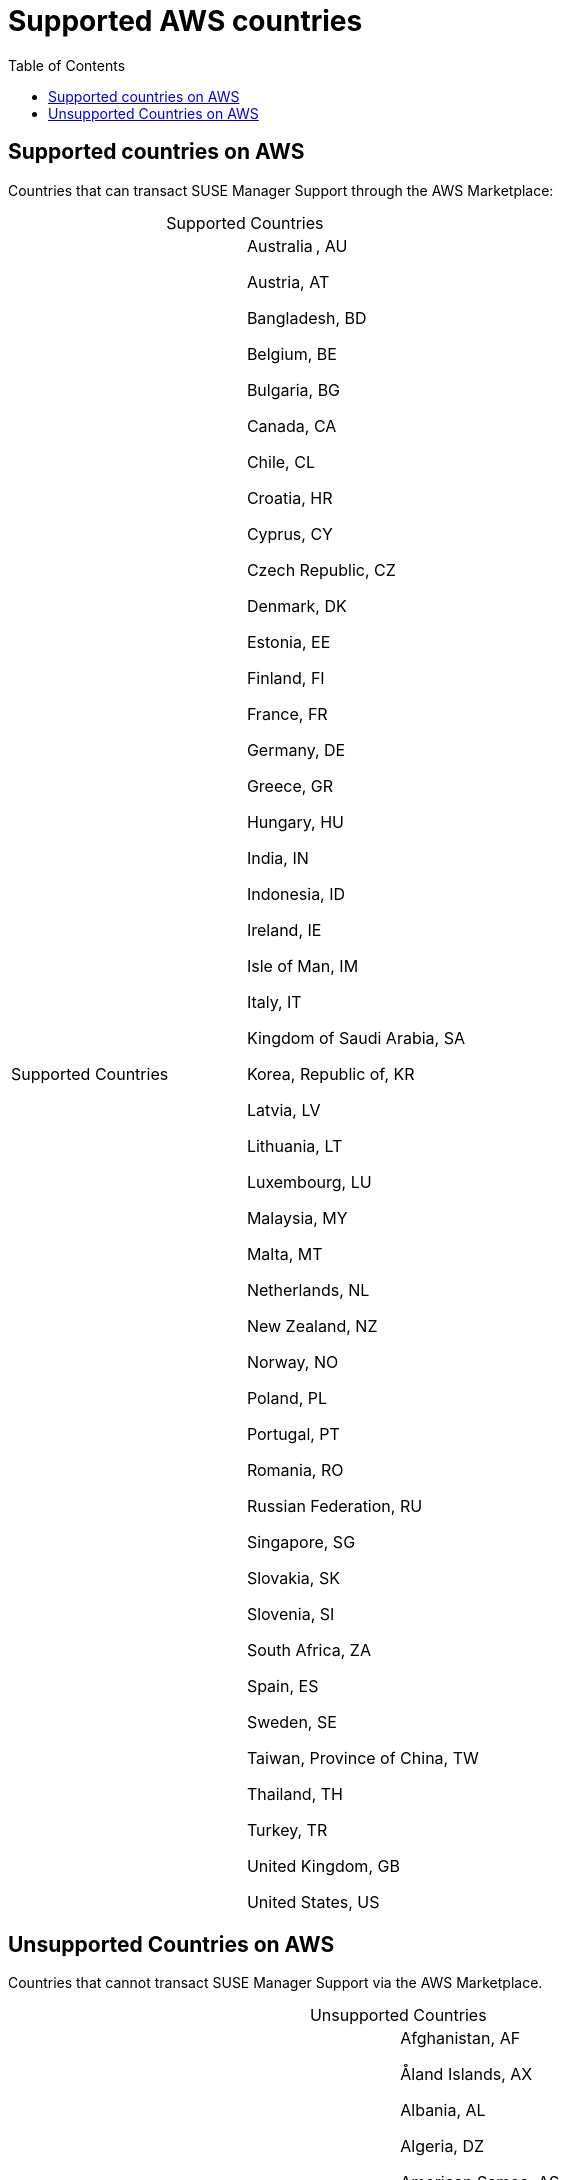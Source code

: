 = Supported AWS countries 
:toc:

== Supported countries on AWS
Countries that can transact SUSE Manager Support through the AWS Marketplace:

[caption=]
.Supported Countries
[cols 2,2,2]
|===
|Supported Countries |

Australia , AU 

Austria, AT 

Bangladesh, BD 

Belgium, BE 

Bulgaria, BG 

Canada, CA 

Chile, CL 

Croatia, HR 

Cyprus, CY 

Czech Republic, CZ 

Denmark, DK 

Estonia, EE 

Finland, FI 

France, FR 

Germany, DE

Greece, GR

Hungary, HU

India, IN 

Indonesia, ID

Ireland, IE 

Isle of Man, IM 

Italy, IT

Kingdom of Saudi Arabia, SA

Korea, Republic of, KR 

Latvia, LV 

Lithuania, LT 

Luxembourg, LU 

Malaysia, MY 

Malta, MT 

Netherlands, NL 

New Zealand, NZ 

Norway, NO 

Poland, PL 

Portugal, PT 

Romania, RO 

Russian Federation, RU 

Singapore, SG 

Slovakia, SK 

Slovenia, SI 

South Africa, ZA 

Spain, ES 

Sweden, SE 

Taiwan, Province of China, TW 

Thailand, TH 

Turkey, TR 

United Kingdom, GB 

United States, US 
|===
 


== Unsupported Countries on AWS

Countries that cannot transact SUSE Manager Support via the AWS Marketplace.   

[caption=]
.Unsupported Countries
[cols 2,2,2]
|===
|Unsupported Countries |
Afghanistan, AF 

Åland Islands, AX 

Albania, AL 

Algeria, DZ 

American Samoa, AS 

Andorra, AD 

Angola, AO 

Anguilla, AI 

Antarctica, AQ 

Antigua and Barbuda, AG 

Argentina, AR 

Armenia, AM 

Aruba, AW 

Azerbaijan, AZ 

Bahamas, BS 

Bahrain, BH 

Barbados, BB 

Belarus, BY 

Belize, BZ 

Benin, BJ 

Bermuda, BM 

Bhutan, BT 

Bolivia, Plurinational State of, BO 

Bonaire, BQ 

Bosnia and Herzegovina, BA 

Botswana, BW 

Bouvet Island, BV 

Brazil, BR

British Indian Ocean Territory, IO

Brunei Darussalam, BN 

Burkina Faso, BF

Burundi, BI

Cambodia, KH 

Cameroon, CM 

Cape Verde, CV 

Cayman Islands, KY 

Central African Republic, CF

Chad, TD

China, CN 

Christmas Island, CX 

Cocos (Keeling) Islands, CC 

Colombia, CO 

Comoros, KM 

Congo, CG 

Congo, the Democratic Republic of the, CD 

Cook Islands, CK 

Costa Rica, CR 

Côte d'Ivoire, CI

Curaçao, CW

Djibouti, DJ 

Dominica, DM 

Dominican Republic, DO 

Ecuador, EC 

Egypt, EG 

El Salvador, SV 

Equatorial Guinea, GQ 

Eritrea, ER 

Ethiopia, ET 

Falkland Islands (Malvinas), FK 

Faroe Islands, FO 

Fiji, FJ 

French Guiana, GF 

French Polynesia, PF 

French Southern Territories, TF 

Gabon, GA 

Gambia, GM 

Georgia, GE 

Ghana, GH

Gibraltar, GI

Greenland, GL 

Grenada, GD

Guadeloupe, GP

Guam, GU

Guatemala, GT 

Guernsey, GG

Guinea, GN

Guinea-Bissau, GW 

Guyana, GY

Haiti, HT

Heard Island and McDonald Islands, HM 

Holy See (Vatican City State), VA 

Honduras, HN

Hong Kong, HK

Iceland, IS

Iraq, IQ

Israel, IL

Jamaica, JM

Japan, JP

Jersey, JE

Jordan, JO

Kazakhstan, KZ

Kenya, KE

Kiribati, KI

Kuwait, KW

Kyrgyzstan, KG

Lao People's Democratic Republic, LA

Lebanon, LB

Lesotho, LS

Liberia, LR

Libyan Arab Jamahiriya, LY

Liechtenstein, LI

Macao, MO

Macedonia, the former Yugoslav Republic of, MK

Madagascar, MG

Malawi, MW

Maldives, MV

Mali, ML

Marshall Islands, MH

Martinique, MQ

Mauritania, MR

Mauritius, MU

Mayotte, YT

Mexico, MX

Micronesia, Federated States of, FM

Moldova, Republic of, MD

Monaco, MC

Mongolia, MN

Montenegro, ME

Montserrat, MS

Morocco, MA

Mozambique, MZ

Myanmar, MM

Namibia, NA

Nauru, NR

Nepal, NP

New Caledonia, NC

Nicaragua, NI

Niger, NE

Nigeria, NG

Niue, NU

Norfolk Island, NF

Northern Mariana Islands, MP

Oman, OM

Pakistan, PK

Palau, PW

Palestinian Territory, Occupied, PS

Panama, PA

Papua New Guinea, PG

Paraguay, PY

Peru, PE

Philippines, PH

Pitcairn, PN

Puerto Rico, PR

Qatar, QA

Réunion, RE

Rwanda, RW

Saint Barthélemy, BL

Saint Helena, Ascension and Tristan da Cunha, SH

Saint Kitts and Nevis, KN

Saint Lucia, LC

Saint Martin, MF

Saint Pierre and Miquelon, PM

Saint Vincent and the Grenadines, VC 

Samoa, WS

San Marino, SM 

Sao Tome and Principe, ST

Senegal, SN

Serbia, RS

Seychelles, SC

Sierra Leone, SL

Sint Maarten, SX

Solomon Islands, SB

Somalia, SO

South Georgia and the South Sandwich Islands, GS

South Sudan, SS

Sri Lanka, LK

Suriname, SR

Svalbard and Jan Mayen, SJ

Swaziland, SZ

Tajikistan, TJ

Tanzania, United Republic of, TZ

Timor-Leste, TL

Togo, TG

Tokelau, TK

Tonga, TO

Trinidad and Tobago, TT

Tunisia, TN

Turkmenistan, TM

Turks and Caicos Islands, TC

Tuvalu, TV

Uganda, UG

Ukraine, UA

United Arab Emirates, AE

United States Minor Outlying Islands, UM

Uruguay, UY

Uzbekistan, UZ

Vanuatu, VU

Venezuela, Bolivarian Republic of, VE

Viet Nam, VN

Virgin Islands, British, VG

Virgin Islands, U.S., VI

Wallis and Futuna, WF

Western Sahara, EH

Yemen, YE

Zambia, ZM

Zimbabwe, ZW
 
|===
 